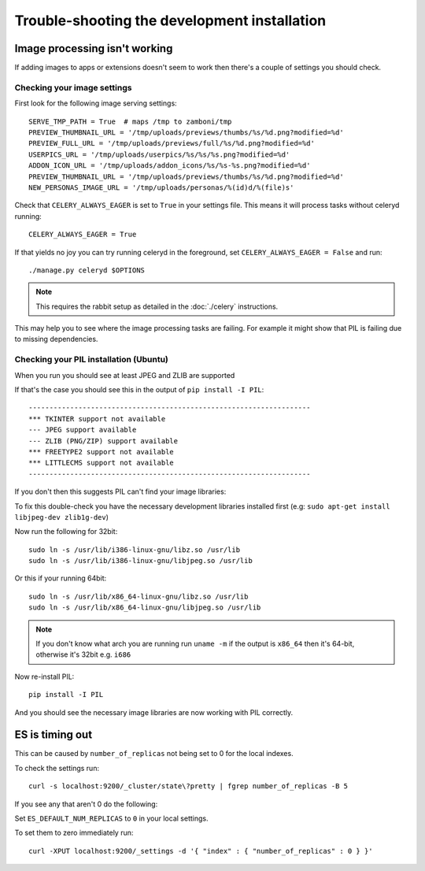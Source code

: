 
=============================================
Trouble-shooting the development installation
=============================================

Image processing isn't working
------------------------------

If adding images to apps or extensions doesn't seem to work then there's a
couple of settings you should check.

Checking your image settings
____________________________

First look for the following image serving settings::

    SERVE_TMP_PATH = True  # maps /tmp to zamboni/tmp
    PREVIEW_THUMBNAIL_URL = '/tmp/uploads/previews/thumbs/%s/%d.png?modified=%d'
    PREVIEW_FULL_URL = '/tmp/uploads/previews/full/%s/%d.png?modified=%d'
    USERPICS_URL = '/tmp/uploads/userpics/%s/%s/%s.png?modified=%d'
    ADDON_ICON_URL = '/tmp/uploads/addon_icons/%s/%s-%s.png?modified=%d'
    PREVIEW_THUMBNAIL_URL = '/tmp/uploads/previews/thumbs/%s/%d.png?modified=%d'
    NEW_PERSONAS_IMAGE_URL = '/tmp/uploads/personas/%(id)d/%(file)s'

Check that ``CELERY_ALWAYS_EAGER`` is set to ``True`` in your settings file. This
means it will process tasks without celeryd running::

    CELERY_ALWAYS_EAGER = True

If that yields no joy you can try running celeryd in the foreground,
set ``CELERY_ALWAYS_EAGER = False`` and run::

    ./manage.py celeryd $OPTIONS


.. note::

    This requires the rabbit setup as detailed in the
    :doc:`./celery` instructions.

This may help you to see where the image processing tasks are failing. For
example it might show that PIL is failing due to missing dependencies.

Checking your PIL installation (Ubuntu)
_______________________________________

When you run you should see at least JPEG and ZLIB are supported

If that's the case you should see this in the output of ``pip install -I PIL``::

    --------------------------------------------------------------------
    *** TKINTER support not available
    --- JPEG support available
    --- ZLIB (PNG/ZIP) support available
    *** FREETYPE2 support not available
    *** LITTLECMS support not available
    --------------------------------------------------------------------

If you don't then this suggests PIL can't find your image libraries:

To fix this double-check you have the necessary development libraries
installed first (e.g: ``sudo apt-get install libjpeg-dev zlib1g-dev``)

Now run the following for 32bit::

    sudo ln -s /usr/lib/i386-linux-gnu/libz.so /usr/lib
    sudo ln -s /usr/lib/i386-linux-gnu/libjpeg.so /usr/lib

Or this if your running 64bit::

    sudo ln -s /usr/lib/x86_64-linux-gnu/libz.so /usr/lib
    sudo ln -s /usr/lib/x86_64-linux-gnu/libjpeg.so /usr/lib

.. note::

    If you don't know what arch you are running run ``uname -m`` if the
    output is ``x86_64`` then it's 64-bit, otherwise it's 32bit
    e.g. ``i686``


Now re-install PIL::

    pip install -I PIL

And you should see the necessary image libraries are now working with
PIL correctly.


ES is timing out
----------------

This can be caused by ``number_of_replicas`` not being set to 0 for the local indexes.

To check the settings run::

    curl -s localhost:9200/_cluster/state\?pretty | fgrep number_of_replicas -B 5

If you see any that aren't 0  do the following:

Set ``ES_DEFAULT_NUM_REPLICAS`` to ``0`` in your local settings.

To set them to zero immediately run::

    curl -XPUT localhost:9200/_settings -d '{ "index" : { "number_of_replicas" : 0 } }'
